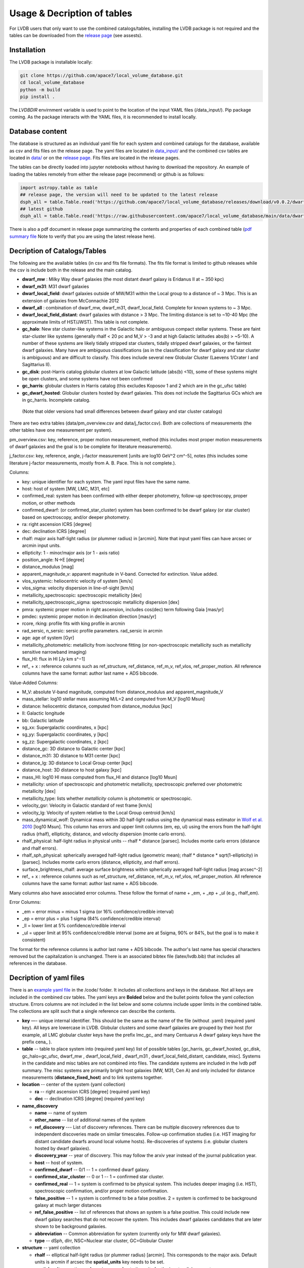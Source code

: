 Usage & Decription of tables 
============================

For LVDB users that only want to  use  the combined catalogs/tables, installing the LVDB package is not required and the tables can be downloaded from the `release page <https://github.com/apace7/local_volume_database/releases>`_ (see assests).

.. _installation:

Installation 
------------

The LVDB package is installable locally:

.. code-block:: console

  git clone https://github.com/apace7/local_volume_database.git
  cd local_volume_database
  python -m build
  pip install .

The `LVDBDIR` envirnment variable is used to point to the location of the input YAML files (/data_input/). 
Pip package coming. As the package interacts with the YAML files, it is recommended to install locally.

Database content
----------------

The database is structured as an individual yaml file for each system and combined catalogs for the database, available as csv and fits files on the release page. 
The yaml files are located in `data_input/ <https://github.com/apace7/local_volume_database/tree/main/data_input>`_ and the combined csv tables are located in `data/ <https://github.com/apace7/local_volume_database/tree/main/data>`_ or on the `release page <https://github.com/apace7/local_volume_database/releases>`_. Fits files are located in the release pages.



The tables can be directly loaded into jupyter notebooks without having to download the repository.
An example of loading the tables remotely from either the release page (recommend) or  github is as follows:

.. code-block:: python

  import astropy.table as table
  ## release page, the version will need to be updated to the latest release
  dsph_all = table.Table.read('https://github.com/apace7/local_volume_database/releases/download/v0.0.2/dwarf_all.csv')
  ## latest github
  dsph_all = table.Table.read('https://raw.githubusercontent.com/apace7/local_volume_database/main/data/dwarf_all.csv')

There is also a pdf document in release page summarizing the contents and properties of each combined table (`pdf summary file <https://github.com/apace7/local_volume_database/releases/download/v0.0.2/lvdb_table.pdf>`_ Note to verify that you are using the latest release here). 


Decription of Catalogs/Tables 
--------------------

The following are the available tables (in csv and fits file formats). The fits file format is limited to github releases while the csv is include both in the release and the main catalog.

* **dwarf_mw** : Milky Way dwarf galaxies (the most distant dwarf galaxy is Eridanus II at ~ 350 kpc)
* **dwarf_m31**: M31 dwarf galaxies
* **dwarf_local_field**: dwarf galaxies outside of MW/M31 within the Local group to a distance of ~ 3 Mpc. This is an extension of galaxies from McConnachie 2012
* **dwarf_all** : combination of dwarf_mw, dwarf_m31, dwarf_local_field. Complete for known systems to ~ 3 Mpc.
* **dwarf_local_field_distant**: dwarf galaxies with distance > 3 Mpc. The limiting distance is set to ~10-40 Mpc (the approximate limits of HST/JWST). This table is not complete. 

* **gc_halo**: New star cluster-like systems in the Galactic halo or ambiguous compact stellar systems. These are faint star-cluster like systems (generally rhalf < 20 pc and M_V > -3 and at high Galactic latitudes abs(b) > ~5-10). A number of these systems are likely tidally stripped star clusters, tidally stripped dwarf galaxies, or the faintest dwarf galaxies. Many have are ambiguous classifications (as in the classification for dwarf galaxy and star cluster is ambiguous) and are difficult to classify. This does include several new Globular Cluster (Laevens 1/Crater I and Sagittarius II).
* **gc_disk**: post-Harris catalog globular clusters at low Galactic latitude (abs(b) <10), some of these systems might be open clusters, and some systems have not been confirmed
* **gc_harris**: globular clusters in Harris catalog (this excludes Koposov 1 and 2 which are in the gc_ufsc table)
* **gc_dwarf_hosted**: Globular clusters hosted by dwarf galaxies. This does not include the Sagittarius GCs which are in gc_harris. Incomplete catalog.

 (Note that older versions had  small differences between dwarf galaxy and star cluster catalogs)

There are two extra tables (data/pm_overview.csv and data/j_factor.csv). Both are collections of measurements (the other tables have one measurement per system). 

pm_overview.csv: key, reference, proper motion measurement, method (this includes most proper motion measurements of dwarf galaxies and the goal is to be complete for literature measurements).

j_factor.csv: key, reference, angle, j-factor measurement [units are log10 GeV^2 cm^-5], notes (this includes some literature j-factor measurements, mostly from A. B. Pace.  This is not complete.).

.. Decription of table contents
.. ----------------------------

Columns:

* key: unique identifier for each system.  The yaml input files have the same name.
* host: host of system [MW, LMC, M31, etc]
* confirmed_real: system has been confirmed with either deeper photometry, follow-up spectroscopy, proper motion, or other methods
* confirmed_dwarf: (or confirmed_star_cluster) system has been confirmed to be dwarf galaxy (or star cluster) based on spectroscopy, and/or deeper photometry.
* ra: right ascension ICRS [degree]
* dec: declination ICRS [degree]
* rhalf: major axis half-light radius (or plummer radius) in [arcmin]. Note that input yaml files can have arcsec or arcmin input units. 
* ellipticity: 1 - minor/major axis (or 1 - axis ratio)
* position_angle: N->E [degree] 
* distance_modulus [mag]
* apparent_magnitude_v: apparent magnitude in V-band. Corrected for extinction. Value added.
* vlos_systemic: heliocentric velocity of system [km/s]
* vlos_sigma: velocity dispersion in line-of-sight [km/s]
* metallicity_spectroscopic: spectroscopic metallicity [dex]
* metallicity_spectroscopic_sigma: spectroscopic metallicity dispersion [dex]
* pmra: systemic proper motion in right ascension, includes cos(dec) term following Gaia [mas/yr]
* pmdec: systemic proper motion in declination direction [mas/yr]
* rcore, rking: profile fits with king profile in arcmin
* rad_sersic, n_sersic: sersic profile parameters. rad_sersic in arcmin
* age: age of system [Gyr] 
* metallicity_photometric: metallicity from isochrone fitting (or non-spectroscopic metallicity such as metallicity sensitive narrowband imaging)
* flux_HI: flux in HI [Jy km s^−1]
* ref_ + x : reference columns such as ref_structure, ref_distance, ref_m_v, ref_vlos, ref_proper_motion.  All reference columns have the same format: author last name + ADS bibcode. 

Value-Added Columns:

* M_V: absolute V-band magnitude, computed from distance_modulus and apparent_magnitude_V
* mass_stellar: log10 stellar mass assuming M/L=2 and computed from M_V [log10 Msun]
* distance: heliocentric distance, computed from distance_modulus [kpc]
* ll: Galactic longitude
* bb: Galactic latitude
* sg_xx: Supergalactic coordinates, x [kpc]
* sg_yy: Supergalactic coordinates, y [kpc]
* sg_zz: Supergalactic coordinates, z [kpc] 
* distance_gc: 3D distance to Galactic center [kpc]
* distance_m31: 3D distance to M31 center [kpc]
* distance_lg: 3D distance to Local Group center [kpc] 
* distance_host: 3D distance to host galaxy [kpc]
* mass_HI: log10 HI mass computed from flux_HI and distance [log10 Msun] 
* metallicity: union of spectroscopic and photometric metallicity, spectroscopic preferred over photometric metallicity [dex]
* metallicity_type: lists whether `metallicity` column is photometric or spectroscopic. 
* velocity_gsr: Velocity in Galactic standard of rest frame [km/s]
* velocity_lg: Velocity of system relative to the Local Group centroid [km/s]
* mass_dynamical_wolf: Dynamical mass within 3D half-light radius using the dynamical mass estimator in `Wolf et al. 2010 <https://ui.adsabs.harvard.edu/abs/2010MNRAS.406.1220W/abstract>`_ [log10 Msun]. This column has errors and upper limit columns (em, ep, ul) using the errors from the half-light radius (rhalf), ellipticity, distance, and velocity dispersion (monte carlo errors). 
* rhalf_physical: half-light radius in physical units --  rhalf * distance  [parsec]. Includes monte carlo errors (distance and rhalf errors).
* rhalf_sph_physical: spherically averaged half-light radius (geometric mean); rhalf * distance * sqrt(1-ellipticity) in [parsec]. Includes monte carlo errors (distance, ellipticity, and rhalf errors).
* surface_brightness_rhalf: average surface brightness within spherically averaged half-light radius [mag arcsec^-2]
* ref_ + x : reference columns such as ref_structure, ref_distance, ref_m_v, ref_vlos, ref_proper_motion.  All reference columns have the same format: author last name + ADS bibcode. 

Many columns also have associated error columns. These follow the format of name + _em, + _ep + _ul (e.g., rhalf_em).

Error Columns: 

* _em = error minus = minus 1 sigma (or 16% confidence/credible interval) 
* _ep = error plus = plus 1 sigma (84% confidence/credible interval)
* _ll = lower limt at  5% confidence/credible interval 
* _ul = upper limit at 95% confidence/credible interval (some are at 5sigma, 90% or 84%, but the goal is to make it consistent)

The format for the reference columns is author last name + ADS bibcode. The author's last name has special characters removed but the capitalization is unchanged. 
There is an associated bibtex file (latex/lvdb.bib) that includes all references in the database. 

Decription of yaml files 
------------------------

There is an `example yaml file <https://github.com/apace7/local_volume_database/blob/main/code/example_yaml.yaml>`_ in the /code/ folder. 
It includes all collections and keys in the database.  Not all keys are included in the combined csv tables.
The yaml keys are **Bolded** below and the bullet points follow the yaml collection structure.  Errors columns are not included in the list below and some columns include upper limits in the combined table. 
The collections are split such that a single reference can describe the contents.

* **key** —- unique internal identifier. This should be the same as the name of the file (without .yaml) (required yaml key). All keys are lowercase in LVDB. Globular clusters and some dwarf galaxies are grouped by their host (for example, all LMC globular cluster keys have the prefix lmc_gc_ and many Centuarus A dwarf galaxy keys have the prefix cena_ ). 
* **table** -- table to place system into (required yaml key) list of possible tables [gc_harris, gc_dwarf_hosted, gc_disk, gc_halo=gc_ufsc, dwarf_mw , dwarf_local_field , dwarf_m31 , dwarf_local_field_distant, candidate, misc]. Systems in the candidate and misc tables are not combined into files. The candidate systems are included in the lvdb pdf summary. The misc systems are primarily bright host galaxies (MW, M31, Cen A) and only included for distance measurements (**distance_fixed_host**) and to link systems together. 
* **location** -- center of the system (yaml collection)

  * **ra** -- right ascension ICRS [degree]  (required yaml key)

  * **dec** -- declination ICRS [degree] (required yaml key)

* **name_discovery**

  * **name** -- name of system

  * **other_name** -- list of additional names of the system

  * **ref_discovery** --- List of discovery references. There can be multiple discovery references due to independent discoveries made on similar    timescales. Follow-up confirmation studies (i.e. HST imaging for distant candidate dwarfs around local volume hosts). Re-discoveries of systems (i.e. globular clusters hosted by dwarf galaxies).

  * **discovery_year** -- year of discovery. This may follow the arxiv year instead of the journal publication year.

  * **host** -- host of system.

  * **confirmed_dwarf** -- 0/1 -- 1 = confirmed dwarf galaxy.  

  * **confirmed_star_cluster** -- 0 or 1 -- 1 = confirmed star cluster.  

  * **confirmed_real** -- 1 = system is confirmed to be physical system.  This includes deeper imaging (i.e. HST), spectroscopic confirmation, and/or proper motion confirmation.

  * **false_positive** -- 1 = system is confirmed to be a false positive.  2 = system is confirmed to be background galaxy at much larger distances

  * **ref_false_positive** -- list of references that shows an system is a false positive. This could include new dwarf galaxy searches that do not recover the system. This includes dwarf galaxies candidates that are later shown to be background galaxies. 

  * **abbreviation** -- Common abbreviation for system (currently only for MW dwarf galaxies). 
  
  * **type** -- dSph, dIrr, NSC=Nuclear star cluster, GC=Globular Cluster

* **structure** -- yaml collection
  
  * **rhalf** -- elliptical half-light radius (or plummer radius) [arcmin]. This corresponds to the major axis. Default units is arcmin if arcsec the **spatial_units** key needs to be set. 

  * **spatial_units** -- options = [arcmin, arcsec] sets the units for the input radial parameter.

  * **spatial_model** -- options = [plummer, exponential, sersic, king, eff] model assumption for the primary model assumed to compute rhalf.  Included for reference.

  * **ellipticity** -- Ellipticity of the system, defined as 1 - b/a = 1- minor axis/major axis. 

  * **position_angle** -- position angle defined north to east [degree]

  * **ref_structure** -- reference

* **distance** -- yaml collection

  * **distance_modulus** --  distance modulus of the system. [mag] This quantity is used to compute the distance in kpc for each system.

  * **distance_fixed_host** -- True/False. This option fixes the distance of the system to the distance of its host.  Commonly used for globular clusters hosted by dwarf galaxy and new (unconfirmed) satellites of more distant hosts (>3 Mpc)

  * **ref_distance**

* **m_v** -- yaml collection

  * **apparent_magnitude_v** -- Apparent V-band magnitude of the system. This quantity is corrected for extinction. This quantity is combined with **distance_modulus** to compute the absolute V-band magnitude in the combined tables. 

  * **mean_ebv** -- Mean E(B-V) for reference.  This is not currently used in calculations. 

  * **ref_m_v** -- reference

* **velocity** -- stellar velocity/kinematics

  * **vlos_systemic** -- systemic heliocentric velocity of the system. Stellar velocities are preferred but some distant systems only have HI velocities. [km/s]
  
  * **vlos_sigma** -- stellar velocity dispersion. [km/s]. Sometimes called the global velocity dispersion.

  * **vlos_sigma_central** -- central stellar velocity dispersion. [km/s]. Primarily for globular clusters.
  
  * **ref_vlos** -- reference

* **proper_motion**
  
  * **pmra** -- systemic proper motion in the direction of right ascension (includes cosdec term) [mas/yr]

  * **pmdec** -- systemic proper motion in the direction of declination [mas/yr]

  * **ref_proper_motion** -- reference

* **spectroscopic_metallicity**

  * **metallicity_spectroscopic** -- mean metallicity

  * **metallicity_spectroscopic_sigma** -- metallicity dispersion

  * **ref_metallicity_spectroscopic** -- reference

* **metallicity_photometric**

  * **metallicity_photometric** -- photometric metallicity. This generally is from metallicity sensistive photometry (Ca H&K, u-band). 

  * **metallicity_photometric_sigma** -- metallicity dispersion from photometric measurements. 

  * **ref_metallicity_photometric** -- reference

* **metallicity_isochrone**

  * **metallicity_isochrone** -- metallicity from isochrone or color-magnitude diagram fitting. 

  * **metallicity_isochrone_sigma** -- metallicity dispersion from isochrone or color-magnitude diagram fitting. 

  * **ref_metallicity_isochrone** -- reference

* **structure_king**

  * **rcore** -- King core radius [arcmin]. Default units is arcmin if arcsec the **spatial_units** key needs to be set. 

  * **rking** -- King limiting radius, sometimes referred to as the tidal radius [arcmin]. Default units is arcmin if arcsec the **spatial_units** key needs to be set. 

  * **spatial_units** -- options = [arcmin, arcsec] sets the units for the input radial parameter.
  
  * **ellipticity** and **position_angle** -- these are specfic to the King profile fit 

  * **ref_structure_king** -- reference

* **structure_sersic**

  * **n_sersic** -- Sersic powerlaw value.

  * **rad_sersic** -- Sersic radius [arcmin]. Default units is arcmin if arcsec the **spatial_units** key needs to be set. 

  * **spatial_units** -- options = [arcmin, arcsec] sets the units for the input radial parameter.

  * **ellipticity** -- from Sersic fit.

  * **position_angle** -- from Sersic fit.

  * **central_surface_brightness** -- central surface brightness of Sersic fit [mag/arcsec^2]

  * **ref_structure_sersic**

* **structure_eff**

  * **gamma_eff** -- Powerlaw value from EFF profile (Elson, Fall & Freeman 1987).

  * **rad_eff** -- EFF scale radius [arcmin]. Default units is arcmin if arcsec the **spatial_units** key needs to be set. 

  * **spatial_units** -- options = [arcmin, arcsec] sets the units for the input radial parameter.

  * **ellipticity** -- from EFF fit.

  * **position_angle** -- from EFF fit.

  * **ref_structure_sersic**

* **structure_plummer**

  * **rplummer** -- Plummer scale radius [arcmin]. Default units is arcmin if arcsec the **spatial_units** key needs to be set. 

  * **spatial_units** -- options = [arcmin, arcsec] sets the units for the input radial parameter.

  * **ellipticity** -- from Plummer fit.

  * **position_angle** -- from Plummer fit.

  * **ref_structure_plummer**

* **structure_exponential**

  * **rexponential** -- Exponential scale radius [arcmin]. Default units is arcmin if arcsec the **spatial_units** key needs to be set. 

  * **spatial_units** -- options = [arcmin, arcsec] sets the units for the input radial parameter.

  * **ellipticity** -- from EExponentialFF fit.

  * **position_angle** -- from Exponential fit.

  * **ref_structure_exponential**

* **flux_HI**

  * **flux_HI** -- [Jy km/s]

  * **vlos_systemic_HI** -- HI systemic velocity [km/s]

  * **sigma_HI** -- velocity dispersion of HI gas [km/s]

  * **vrot_HI** -- rotation velocity of HI gas [km/s]

  * **ref_flux_HI**

* **age**
  
  * **age** -- mean age of the systemic in [Gyr]. Mainly for star clusters. 

  * **ref_age** -- reference

* **star_formation_history**
  
  * **tau_50** -- time for 50 per cent of stellar mass to form [Gyr ago]

  * **tau_80** -- time where 80 per cent of stellar mass has formed, quenching time [Gyr ago]

  * **tau_90** -- time where 90 per cent of stellar mass has formed, quenching time [Gyr ago]

  * **ref_star_formation_history**

Citations to database and citations to the LVDB input
-----------------------------

The LVDB is set up to enable citations to the analysis and papers that serves as input to the LVDB. All reference columns (**ref_**) follow the same format of author last name (removed of special characters) + `NASA ADS bibcode <https://ui.adsabs.harvard.edu/>`_. There is a BibTeX file (`table/lvdb.bib <https://github.com/apace7/local_volume_database/blob/main/table/lvdb.bib>`_) with BibTeX entries from ADS with the key matching the LVDB reference column. There is an `ADS public library <https://ui.adsabs.harvard.edu/public-libraries/fVKkEJbdRyCmscCOwzsz6w>`_ that contains many of the input papers to the LVDB (with the goal to eventually contain all papers in the LVDB).  Papers replaced in the future will not be removed. 
The example notebook `example_notebooks/example_latex_citations.ipynb/ <https://github.com/apace7/local_volume_database/blob/main/example_notebooks/example_latex_citations.ipynb>`_ contains an example of creating a latex table with citations using the LVDB. 

As ADS bibcode are a fixed length of 19 characters, the ADS bibcode can be retrieved from the LVDB reference columns.  Other public tools such as  `adstex <https://github.com/yymao/adstex>`_ can be used to create bibtex files. 

Users of the LVDB are encouraged to cite the LVDB input of the systems studied in their analysis to give proper acknowledgment to the community.  

If you use this in your research please include a link to the github repository (https://github.com/apace7/local_volume_database) and cite the database paper (once it is written). 
An example in latex is: This work has made use of the Local Volume Database\footnote{\url{https://github.com/apace7/local_volume_database }}.
